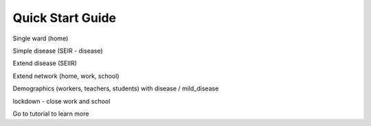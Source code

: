 =================
Quick Start Guide
=================

Single ward (home)

Simple disease (SEIR - disease)

Extend disease (SEIIR)

Extend network (home, work, school)

Demographics (workers, teachers, students) with disease / mild_disease

lockdown - close work and school

Go to tutorial to learn more
